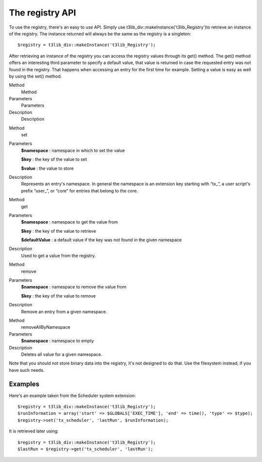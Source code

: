 ﻿

.. ==================================================
.. FOR YOUR INFORMATION
.. --------------------------------------------------
.. -*- coding: utf-8 -*- with BOM.

.. ==================================================
.. DEFINE SOME TEXTROLES
.. --------------------------------------------------
.. role::   underline
.. role::   typoscript(code)
.. role::   ts(typoscript)
   :class:  typoscript
.. role::   php(code)


The registry API
^^^^^^^^^^^^^^^^

To use the registry, there's an easy to use API. Simply use
t3lib\_div::makeInstance('t3lib\_Registry')to retrieve an instance of
the registry. The instance returned will always be the same as the
registry is a singleton:

::

   $registry = t3lib_div::makeInstance('t3lib_Registry');

After retrieving an instance of the registry you can access the
registry values through its get() method. The get() method offers an
interesting third parameter to specify a default value, that value is
returned in case the requested entry was not found in the registry.
That happens when accessing an entry for the first time for example.
Setting a value is easy as well by using the set() method.

.. ### BEGIN~OF~TABLE ###

.. container:: table-row

   Method
         Method
   
   Parameters
         Parameters
   
   Description
         Description


.. container:: table-row

   Method
         set
   
   Parameters
         **$namespace** : namespace in which to set the value
         
         **$key** : the key of the value to set
         
         **$value** : the value to store
   
   Description
         Represents an entry's namespace. In general the namespace is an
         extension key starting with “tx\_”, a user script's prefix “user\_”,
         or “core” for entries that belong to the core.


.. container:: table-row

   Method
         get
   
   Parameters
         **$namespace** : namespace to get the value from
         
         **$key** : the key of the value to retrieve
         
         **$defaultValue** : a default value if the key was not found in the
         given namespace
   
   Description
         Used to get a value from the registry.


.. container:: table-row

   Method
         remove
   
   Parameters
         **$namespace** : namespace to remove the value from
         
         **$key** : the key of the value to remove
   
   Description
         Remove an entry from a given namespace.


.. container:: table-row

   Method
         removeAllByNamespace
   
   Parameters
         **$namespace** : namespace to empty
   
   Description
         Deletes all value for a given namespace.


.. ###### END~OF~TABLE ######

Note that you should not store binary data into the registry, it's not
designed to do that. Use the filesystem instead, if you have such
needs.


Examples
""""""""

Here's an example taken from the Scheduler system extension:

::

   $registry = t3lib_div::makeInstance('t3lib_Registry');
   $runInformation = array('start' => $GLOBALS['EXEC_TIME'], 'end' => time(), 'type' => $type);
   $registry->set('tx_scheduler', 'lastRun', $runInformation);

It is retrieved later using:

::

   $registry = t3lib_div::makeInstance('t3lib_Registry');
   $lastRun = $registry->get('tx_scheduler', 'lastRun');

